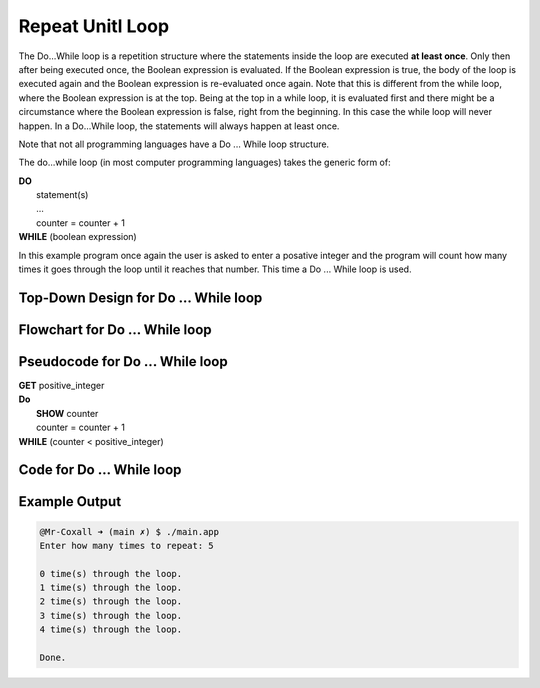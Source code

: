 .. _repeat-until-loop:

Repeat Unitl Loop
=================

The Do…While loop is a repetition structure where the statements inside the loop are executed **at least once**. Only then after being executed once, the Boolean expression is evaluated. If the Boolean expression is true, the body of the loop is executed again and the Boolean expression is re-evaluated once again. Note that this is different from the while loop, where the Boolean expression is at the top. Being at the top in a while loop, it is evaluated first and there might be a circumstance where the Boolean expression is false, right from the beginning. In this case the while loop will never happen. In a Do...While loop, the statements will always happen at least once.

Note that not all programming languages have a Do ... While loop structure.

The do...while loop (in most computer programming languages) takes the generic form of:

| **DO**
|     statement(s)
|     ...
|     counter = counter + 1
| **WHILE** (boolean expression)

In this example program once again the user is asked to enter a posative integer and the program will count how many times it goes through the loop until it reaches that number. This time a Do ... While loop is used.

Top-Down Design for Do ... While loop
^^^^^^^^^^^^^^^^^^^^^^^^^^^^^^^^^^^^^
.. image:: ./images/top-down-do-while-loop.png
   :alt: Top-Down Design for Do ... While loop
   :align: center

Flowchart for Do ... While loop
^^^^^^^^^^^^^^^^^^^^^^^^^^^^^^^
.. image:: ./images/flowchart-do-while-loop.png
   :alt: Do ... While loop flowchart
   :align: center

Pseudocode for Do ... While loop
^^^^^^^^^^^^^^^^^^^^^^^^^^^^^^^^
| **GET** positive_integer
| **Do**
|     **SHOW** counter
|     counter = counter + 1
| **WHILE** (counter < positive_integer)

Code for Do ... While loop
^^^^^^^^^^^^^^^^^^^^^^^^^^
.. tabs::

  .. group-tab:: C
    .. code-block:: C
      .. literalinclude:: ../../code_examples/3-Structured_Problem_Solving/14-Do_While_Loop/C/main.c
        :language: C
        :linenos:
        :emphasize-lines: 20-23

  .. group-tab:: C++
    .. code-block:: C++
      .. literalinclude:: ../../code_examples/3-Structured_Problem_Solving/14-Do_While_Loop/CPP/main.cpp
        :language: C++
        :linenos:
        :emphasize-lines: 20-23

  .. group-tab:: C#
    .. code-block:: C#
      .. literalinclude:: ../../code_examples/3-Structured_Problem_Solving/14-Do_While_Loop/CSharp/main.cs
        :language: C#
        :linenos:
        :emphasize-lines: 24-27

  .. group-tab:: Go
    .. code-block:: Go
      .. literalinclude:: ../../code_examples/3-Structured_Problem_Solving/14-Do_While_Loop/Go/main.c
        :language: go
        :linenos:
        :emphasize-lines: 1

  .. group-tab:: Java
    .. code-block:: Java
      .. literalinclude:: ../../code_examples/3-Structured_Problem_Solving/14-Do_While_Loop/Java/Main.java
        :language: java
        :linenos:
        :emphasize-lines: 28-31

  .. group-tab:: JavaScript
    .. code-block:: JavaScript
      .. literalinclude:: ../../code_examples/3-Structured_Problem_Solving/14-Do_While_Loop/JavaScript/main.js
        :language: javascript
        :linenos:
        :emphasize-lines: 17-20

  .. group-tab:: Python
    .. code-block:: Python
      .. literalinclude:: ../../code_examples/3-Structured_Problem_Solving/14-Do_While_Loop/Python/main.py
        :language: python
        :linenos:
        :emphasize-lines: 1

Example Output
^^^^^^^^^^^^^^
.. code-block:: console

  @Mr-Coxall ➜ (main ✗) $ ./main.app 
  Enter how many times to repeat: 5

  0 time(s) through the loop.
  1 time(s) through the loop.
  2 time(s) through the loop.
  3 time(s) through the loop.
  4 time(s) through the loop.

  Done.
